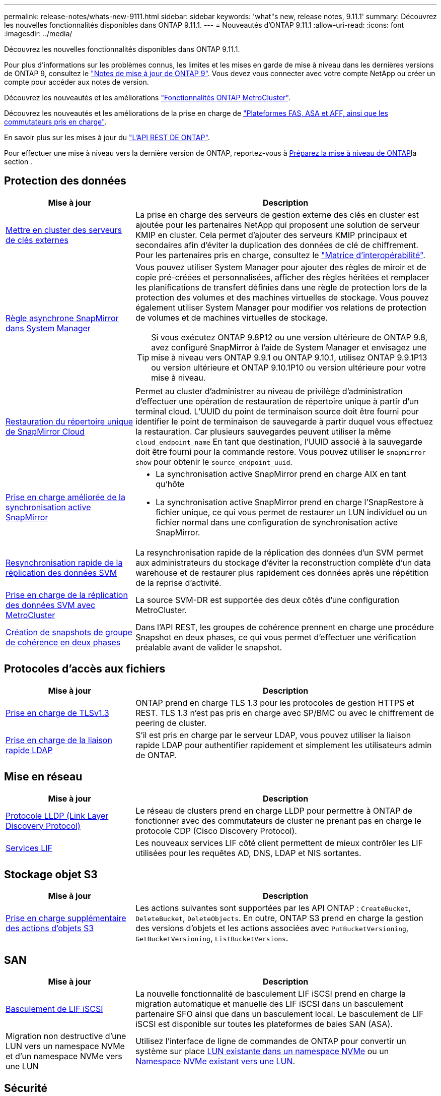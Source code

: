 ---
permalink: release-notes/whats-new-9111.html 
sidebar: sidebar 
keywords: 'what"s new, release notes, 9.11.1' 
summary: Découvrez les nouvelles fonctionnalités disponibles dans ONTAP 9.11.1. 
---
= Nouveautés d'ONTAP 9.11.1
:allow-uri-read: 
:icons: font
:imagesdir: ../media/


[role="lead"]
Découvrez les nouvelles fonctionnalités disponibles dans ONTAP 9.11.1.

Pour plus d'informations sur les problèmes connus, les limites et les mises en garde de mise à niveau dans les dernières versions de ONTAP 9, consultez le https://library.netapp.com/ecm/ecm_download_file/ECMLP2492508["Notes de mise à jour de ONTAP 9"^]. Vous devez vous connecter avec votre compte NetApp ou créer un compte pour accéder aux notes de version.

Découvrez les nouveautés et les améliorations https://docs.netapp.com/us-en/ontap-metrocluster/releasenotes/mcc-new-features.html["Fonctionnalités ONTAP MetroCluster"^].

Découvrez les nouveautés et les améliorations de la prise en charge de https://docs.netapp.com/us-en/ontap-systems/whats-new.html["Plateformes FAS, ASA et AFF, ainsi que les commutateurs pris en charge"^].

En savoir plus sur les mises à jour du https://docs.netapp.com/us-en/ontap-automation/whats_new.html["L'API REST DE ONTAP"^].

Pour effectuer une mise à niveau vers la dernière version de ONTAP, reportez-vous à xref:../upgrade/create-upgrade-plan.html[Préparez la mise à niveau de ONTAP]la section .



== Protection des données

[cols="30%,70%"]
|===
| Mise à jour | Description 


| xref:../encryption-at-rest/configure-cluster-key-server-task.html[Mettre en cluster des serveurs de clés externes] | La prise en charge des serveurs de gestion externe des clés en cluster est ajoutée pour les partenaires NetApp qui proposent une solution de serveur KMIP en cluster. Cela permet d'ajouter des serveurs KMIP principaux et secondaires afin d'éviter la duplication des données de clé de chiffrement. Pour les partenaires pris en charge, consultez le link:https://imt.netapp.com/matrix/#welcome["Matrice d'interopérabilité"^]. 


| xref:../task_dp_create_custom_data_protection_policies.html[Règle asynchrone SnapMirror dans System Manager]  a| 
Vous pouvez utiliser System Manager pour ajouter des règles de miroir et de copie pré-créées et personnalisées, afficher des règles héritées et remplacer les planifications de transfert définies dans une règle de protection lors de la protection des volumes et des machines virtuelles de stockage. Vous pouvez également utiliser System Manager pour modifier vos relations de protection de volumes et de machines virtuelles de stockage.


TIP: Si vous exécutez ONTAP 9.8P12 ou une version ultérieure de ONTAP 9.8, avez configuré SnapMirror à l'aide de System Manager et envisagez une mise à niveau vers ONTAP 9.9.1 ou ONTAP 9.10.1, utilisez ONTAP 9.9.1P13 ou version ultérieure et ONTAP 9.10.1P10 ou version ultérieure pour votre mise à niveau.



| xref:../data-protection/restore-contents-volume-snapshot-task.html[Restauration du répertoire unique de SnapMirror Cloud] | Permet au cluster d'administrer au niveau de privilège d'administration d'effectuer une opération de restauration de répertoire unique à partir d'un terminal cloud. L'UUID du point de terminaison source doit être fourni pour identifier le point de terminaison de sauvegarde à partir duquel vous effectuez la restauration. Car plusieurs sauvegardes peuvent utiliser la même `cloud_endpoint_name` En tant que destination, l'UUID associé à la sauvegarde doit être fourni pour la commande restore. Vous pouvez utiliser le `snapmirror show` pour obtenir le `source_endpoint_uuid`. 


| xref:../snapmirror-active-sync/interoperability-reference.html[Prise en charge améliorée de la synchronisation active SnapMirror]  a| 
* La synchronisation active SnapMirror prend en charge AIX en tant qu'hôte
* La synchronisation active SnapMirror prend en charge l'SnapRestore à fichier unique, ce qui vous permet de restaurer un LUN individuel ou un fichier normal dans une configuration de synchronisation active SnapMirror.




| xref:../data-protection/reactivate-original-source-svm-task.html[Resynchronisation rapide de la réplication des données SVM] | La resynchronisation rapide de la réplication des données d'un SVM permet aux administrateurs du stockage d'éviter la reconstruction complète d'un data warehouse et de restaurer plus rapidement ces données après une répétition de la reprise d'activité. 


| xref:../data-protection/snapmirror-svm-replication-concept.html#support-details[Prise en charge de la réplication des données SVM avec MetroCluster] | La source SVM-DR est supportée des deux côtés d'une configuration MetroCluster. 


 a| 
xref:../consistency-groups/protect-task.html[Création de snapshots de groupe de cohérence en deux phases]
| Dans l'API REST, les groupes de cohérence prennent en charge une procédure Snapshot en deux phases, ce qui vous permet d'effectuer une vérification préalable avant de valider le snapshot. 
|===


== Protocoles d'accès aux fichiers

[cols="30%,70%"]
|===
| Mise à jour | Description 


| xref:../networking/configure_network_security_using_federal_information_processing_standards_@fips@.html[Prise en charge de TLSv1.3] | ONTAP prend en charge TLS 1.3 pour les protocoles de gestion HTTPS et REST. TLS 1.3 n'est pas pris en charge avec SP/BMC ou avec le chiffrement de peering de cluster. 


| xref:../nfs-admin/ldap-fast-bind-nsswitch-authentication-task.html[Prise en charge de la liaison rapide LDAP] | S'il est pris en charge par le serveur LDAP, vous pouvez utiliser la liaison rapide LDAP pour authentifier rapidement et simplement les utilisateurs admin de ONTAP. 
|===


== Mise en réseau

[cols="30%,70%"]
|===
| Mise à jour | Description 


| xref:../networking/display_network_connectivity_with_neighbor_discovery_protocols.html[Protocole LLDP (Link Layer Discovery Protocol)] | Le réseau de clusters prend en charge LLDP pour permettre à ONTAP de fonctionner avec des commutateurs de cluster ne prenant pas en charge le protocole CDP (Cisco Discovery Protocol). 


| xref:../networking/lifs_and_service_policies96.html[Services LIF] | Les nouveaux services LIF côté client permettent de mieux contrôler les LIF utilisées pour les requêtes AD, DNS, LDAP et NIS sortantes. 
|===


== Stockage objet S3

[cols="30%,70%"]
|===
| Mise à jour | Description 


| xref:../s3-config/ontap-s3-supported-actions-reference.html[Prise en charge supplémentaire des actions d'objets S3]  a| 
Les actions suivantes sont supportées par les API ONTAP : `CreateBucket`, `DeleteBucket`, `DeleteObjects`. En outre, ONTAP S3 prend en charge la gestion des versions d'objets et les actions associées avec `PutBucketVersioning`, `GetBucketVersioning`, `ListBucketVersions`.

|===


== SAN

[cols="30%,70%"]
|===
| Mise à jour | Description 


| xref:../san-admin/asa-iscsi-lif-fo-task.html[Basculement de LIF iSCSI] | La nouvelle fonctionnalité de basculement LIF iSCSI prend en charge la migration automatique et manuelle des LIF iSCSI dans un basculement partenaire SFO ainsi que dans un basculement local. Le basculement de LIF iSCSI est disponible sur toutes les plateformes de baies SAN (ASA). 


| Migration non destructive d'une LUN vers un namespace NVMe et d'un namespace NVMe vers une LUN | Utilisez l'interface de ligne de commandes de ONTAP pour convertir un système sur place xref:../san-admin/convert-lun-to-namespace.html[LUN existante dans un namespace NVMe] ou un xref:../nvme/convert-namespace-to-lun-task.html[Namespace NVMe existant vers une LUN]. 
|===


== Sécurité

[cols="30%,70%"]
|===
| Mise à jour | Description 


| xref:../anti-ransomware/index.html[Améliorations de la protection anti-ransomware autonome (ARP)] | L'algorithme de détection ARP a été amélioré pour détecter d'autres menaces de programmes malveillants. Par ailleurs, une nouvelle clé de licence est utilisée pour activer la protection anti-ransomware autonome. Pour les mises à niveau de systèmes ONTAP à partir de ONTAP 9.10.1, la clé de licence précédente offre toujours les mêmes fonctionnalités. 


| xref:../multi-admin-verify/index.html[Vérification multi-administrateurs] | Lorsque la vérification multiadministrateur est activée, certaines opérations, telles que la suppression de volumes ou de snapshots, ne peuvent être exécutées qu'après approbation des administrateurs désignés. Cela empêche les administrateurs compromis, malveillants ou peu expérimentés d'effectuer des modifications ou de supprimer des données indésirables. 
|===


== Efficacité du stockage

[cols="30%,70%"]
|===
| Mise à jour | Description 


| xref:../volumes/view-footprint-savings-task.html[Afficher les économies en termes d'encombrement physique] | Lorsque l'efficacité du stockage sensible à la température est activée sur un volume, vous pouvez utiliser la commande volume show-Footprint pour afficher les économies d'encombrement physique. 


| xref:../flexgroup/supported-unsupported-config-concept.html[Prise en charge SnapLock des volumes FlexGroup] | SnapLock inclut la prise en charge des données stockées sur des volumes FlexGroup. La prise en charge des volumes FlexGroup est disponible avec les modes SnapLock Compliance et SnapLock Enterprise. 


| xref:../svm-migrate/index.html[Mobilité des données des SVM] | Augmente le nombre de baies AFF prises en charge à trois et ajoute la prise en charge des relations SnapMirror lorsque la source et la destination exécutent ONTAP 9.11.1 ou une version ultérieure. La gestion externe des clés (KMIP) est également introduite et disponible pour les installations cloud et sur site. 
|===


== Améliorations de la gestion des ressources de stockage

[cols="30%,70%"]
|===
| Mise à jour | Description 


| xref:../file-system-analytics/activity-tracking-task.html[Suivi de l'activité au niveau des SVM dans File System Analytics] | Le suivi des activités est agrégé au niveau des SVM, qui assure le suivi des IOPS et des débits de lecture/écriture afin de fournir des informations instantanées et exploitables sur les données. 


| xref:../flexcache/enable-file-access-time-updates-task.html[Activer les mises à jour des temps d'accès aux fichiers] | Lorsqu'elle est activée, la durée d'accès est mise à jour au niveau du volume d'origine FlexCache uniquement si l'âge de l'heure d'accès actuelle est supérieur à la durée spécifiée par l'utilisateur. 


| xref:../flexgroup/manage-client-async-dir-delete-task.html[Suppression du répertoire asynchrone] | La suppression asynchrone est disponible pour les clients NFS et SMB lorsque l'administrateur du stockage leur accorde des droits sur le volume. Lorsque la suppression asynchrone est activée, les clients Linux peuvent utiliser la commande mv et les clients Windows peuvent utiliser la commande rename pour supprimer un répertoire et le déplacer vers un répertoire masqué `.ontaptrashbin` répertoire. 


| xref:../snaplock/snaplock-concept.html[Prise en charge SnapLock des volumes FlexGroup] | SnapLock inclut la prise en charge des données stockées sur des volumes FlexGroup. La prise en charge des volumes FlexGroup est disponible avec les modes SnapLock Compliance et SnapLock Enterprise. SnapLock ne prend pas en charge les opérations suivantes sur les volumes FlexGroup : SnapLock pour SnapVault, la conservation basée sur les événements et la conservation à des fins juridiques. 
|===


== Améliorations de la gestion des SVM

[cols="30%,70%"]
|===
| Mise à jour | Description 


| xref:../svm-migrate/index.html[Mobilité des données des SVM] | Augmente le nombre de baies AFF prises en charge à trois et ajoute la prise en charge des relations SnapMirror lorsque la source et la destination exécutent ONTAP 9.11.1 ou une version ultérieure. La gestion externe des clés (KMIP) est également introduite et disponible pour les installations dans le cloud et sur site. 
|===


== System Manager

[cols="30%,70%"]
|===
| Mise à jour | Description 


| xref:../task_dp_create_custom_data_protection_policies.html[Gérer les règles asynchrones de SnapMirror]  a| 
Utilisez System Manager pour ajouter des règles de miroir et de copie pré-créées et personnalisées, afficher les règles héritées et remplacer les planifications de transfert définies dans une règle de protection lors de la protection des volumes et des machines virtuelles de stockage. Vous pouvez également utiliser System Manager pour modifier vos relations de protection de volumes et de machines virtuelles de stockage.


NOTE: Si vous utilisez ONTAP 9.8P12 ou une version ultérieure du correctif ONTAP 9.8 et que vous avez configuré SnapMirror à l'aide de System Manager et que vous prévoyez de mettre à niveau vers ONTAP 9.9.1 ou ONTAP 9.10.1, vous devez utiliser ONTAP 9.9.1P13 ou une version ultérieure et ONTAP 9.10.1P10 ou une version ultérieure du correctif pour votre mise à niveau.



| xref:../task_admin_troubleshoot_hardware_problems.html[Visualisation matérielle] | La fonction de visualisation matérielle de System Manager prend en charge toutes les plateformes AFF et FAS actuelles. 


| xref:../insights-system-optimization-task.html[Informations exploitables sur l'analytique système] | Sur la page Insights, System Manager vous aide à optimiser votre système en affichant des informations supplémentaires sur la capacité et la sécurité, ainsi que de nouvelles informations sur la configuration des clusters et des machines virtuelles de stockage. 


| Amélioration de la facilité d'utilisation  a| 
* xref:../task_admin_add_a_volume.html[Les volumes nouvellement créés ne peuvent pas être partagés par défaut :] Vous pouvez spécifier les autorisations d'accès par défaut, telles que l'exportation via NFS ou le partage via SMB/CIFS et la spécification du niveau d'autorisation.
* xref:../san-admin/manage-san-initiators-task.html[Simplification du SAN :] Lors de l'ajout ou de la modification d'un groupe initiateur, les utilisateurs de System Manager peuvent afficher l'état de connexion des initiateurs du groupe et s'assurer que les initiateurs connectés sont inclus dans le groupe afin que les données des LUN soient accessibles.




| xref:../disks-aggregates/aggregate-creation-workflow-concept.html[Des opérations de niveau local (agrégat) avancées]  a| 
Les administrateurs System Manager peuvent spécifier la configuration d'un niveau local s'ils ne souhaitent pas accepter la recommandation de System Manager. Les administrateurs peuvent également modifier la configuration RAID d'un niveau local existant.


NOTE: Si vous utilisez ONTAP 9.8P12 ou une version ultérieure du correctif ONTAP 9.8 et que vous avez configuré SnapMirror à l'aide de System Manager et que vous prévoyez de mettre à niveau vers ONTAP 9.9.1 ou ONTAP 9.10.1, vous devez utiliser ONTAP 9.9.1P13 ou une version ultérieure et ONTAP 9.10.1P10 ou une version ultérieure du correctif pour votre mise à niveau.



| xref:../system-admin/ontap-implements-audit-logging-concept.html[Gestion des journaux d'audit] | System Manager vous permet d'afficher et de gérer les journaux d'audit ONTAP. 
|===